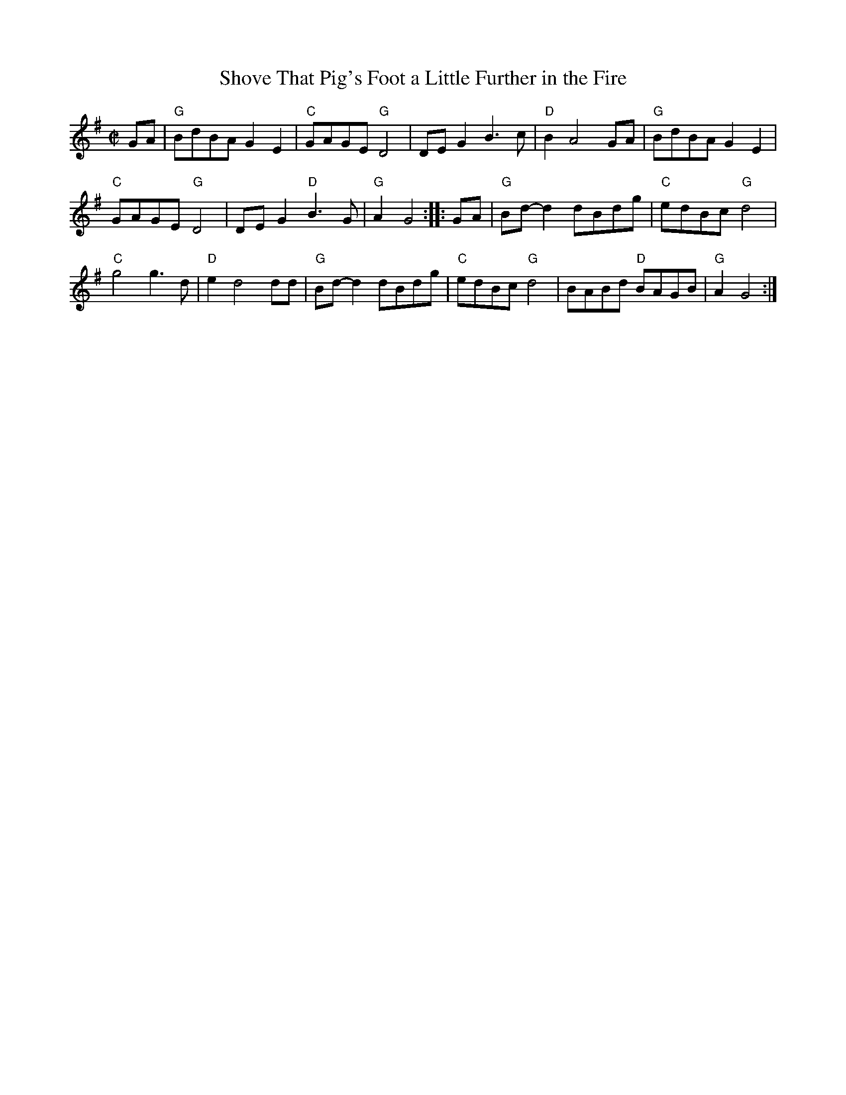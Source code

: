 X:1
T:Shove That Pig's Foot a Little Further in the Fire
M:C|
L:1/8
K:G
GA |\
"G"BdBA G2 E2 | "C"GAGE "G"D4 | DE G2 B3c | "D"B2 A4 GA |\
"G"BdBA G2 E2 |
"C"GAGE "G"D4 | DE G2 "D"B3G | "G"A2 G4 :: GA |\
"G"Bd-d2 dBdg | "C"edBc "G"d4 |
"C"g4 g3d | "D"e2 d4 dd |\
"G"Bd-d2 dBdg | "C"edBc "G"d4 | BABd "D"BAGB | "G"A2 G4 :|

